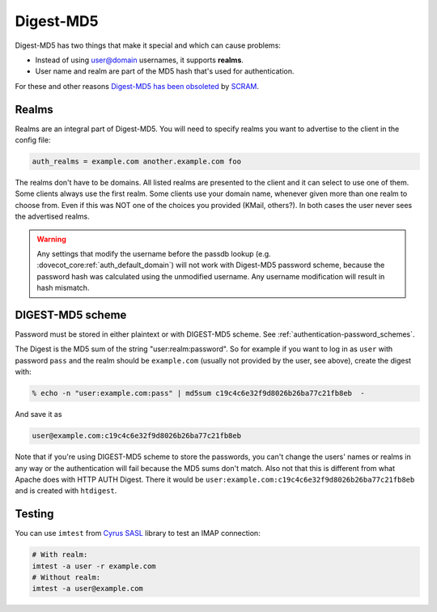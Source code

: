 .. _authentication-digestmd5:

==========
Digest-MD5
==========

Digest-MD5 has two things that make it special and which can cause
problems:

-  Instead of using user@domain usernames, it supports **realms**.
-  User name and realm are part of the MD5 hash that's used for
   authentication.

For these and other reasons `Digest-MD5 has been
obsoleted <https://www.ietf.org/rfc/rfc6331.html>`_ by
`SCRAM <https://www.ietf.org/rfc/rfc5802.html>`_.

Realms
^^^^^^

Realms are an integral part of Digest-MD5. You will need to specify
realms you want to advertise to the client in the config file:

.. code-block:: none

   auth_realms = example.com another.example.com foo

The realms don't have to be domains. All listed realms are presented to
the client and it can select to use one of them. Some clients always use
the first realm. Some clients use your domain name, whenever given more
than one realm to choose from. Even if this was NOT one of the choices
you provided (KMail, others?). In both cases the user never sees the
advertised realms.

.. warning:: Any settings that modify the username before the passdb lookup (e.g.
             :dovecot_core:ref:`auth_default_domain`) will not work with Digest-MD5
             password scheme, because the password hash was calculated using the
             unmodified username. Any username modification will result in hash
             mismatch.

DIGEST-MD5 scheme
^^^^^^^^^^^^^^^^^

Password must be stored in either plaintext or with DIGEST-MD5 scheme.
See :ref:`authentication-password_schemes`.

The Digest is the MD5 sum of the string "user:realm:password". So for
example if you want to log in as ``user`` with password ``pass`` and the
realm should be ``example.com`` (usually not provided by the user, see
above), create the digest with:

.. code-block:: none

   % echo -n "user:example.com:pass" | md5sum c19c4c6e32f9d8026b26ba77c21fb8eb  -

And save it as

.. code-block:: none

   user@example.com:c19c4c6e32f9d8026b26ba77c21fb8eb

Note that if you're using DIGEST-MD5 scheme to store the passwords, you
can't change the users' names or realms in any way or the authentication
will fail because the MD5 sums don't match. Also not that this is
different from what Apache does with HTTP AUTH Digest. There it would be
``user:example.com:c19c4c6e32f9d8026b26ba77c21fb8eb`` and is created
with ``htdigest``.

Testing
^^^^^^^

You can use ``imtest`` from `Cyrus SASL <https://www.cyrusimap.org/sasl/>`_
library to test an IMAP connection:

.. code-block:: none

   # With realm:
   imtest -a user -r example.com
   # Without realm:
   imtest -a user@example.com
